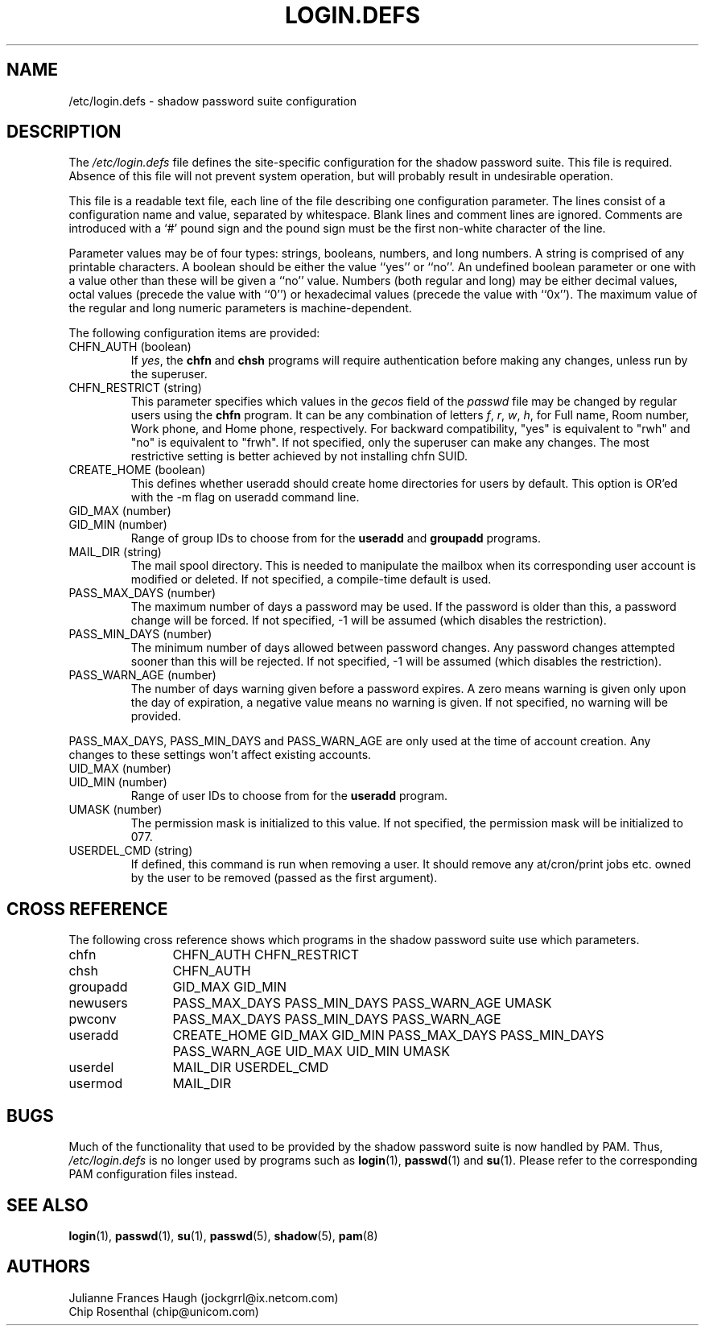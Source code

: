 .\" Copyright 1991 - 1993, Julianne Frances Haugh and Chip Rosenthal
.\" All rights reserved.
.\"
.\" Redistribution and use in source and binary forms, with or without
.\" modification, are permitted provided that the following conditions
.\" are met:
.\" 1. Redistributions of source code must retain the above copyright
.\"    notice, this list of conditions and the following disclaimer.
.\" 2. Redistributions in binary form must reproduce the above copyright
.\"    notice, this list of conditions and the following disclaimer in the
.\"    documentation and/or other materials provided with the distribution.
.\" 3. Neither the name of Julianne F. Haugh nor the names of its contributors
.\"    may be used to endorse or promote products derived from this software
.\"    without specific prior written permission.
.\"
.\" THIS SOFTWARE IS PROVIDED BY JULIE HAUGH AND CONTRIBUTORS ``AS IS'' AND
.\" ANY EXPRESS OR IMPLIED WARRANTIES, INCLUDING, BUT NOT LIMITED TO, THE
.\" IMPLIED WARRANTIES OF MERCHANTABILITY AND FITNESS FOR A PARTICULAR PURPOSE
.\" ARE DISCLAIMED.  IN NO EVENT SHALL JULIE HAUGH OR CONTRIBUTORS BE LIABLE
.\" FOR ANY DIRECT, INDIRECT, INCIDENTAL, SPECIAL, EXEMPLARY, OR CONSEQUENTIAL
.\" DAMAGES (INCLUDING, BUT NOT LIMITED TO, PROCUREMENT OF SUBSTITUTE GOODS
.\" OR SERVICES; LOSS OF USE, DATA, OR PROFITS; OR BUSINESS INTERRUPTION)
.\" HOWEVER CAUSED AND ON ANY THEORY OF LIABILITY, WHETHER IN CONTRACT, STRICT
.\" LIABILITY, OR TORT (INCLUDING NEGLIGENCE OR OTHERWISE) ARISING IN ANY WAY
.\" OUT OF THE USE OF THIS SOFTWARE, EVEN IF ADVISED OF THE POSSIBILITY OF
.\" SUCH DAMAGE.
.\"
.\"	$Id$
.\"
.TH LOGIN.DEFS 5
.SH NAME
/etc/login.defs \- shadow password suite configuration
.SH DESCRIPTION
The
.I /etc/login.defs
file defines the site-specific configuration for the shadow password
suite.  This file is required.  Absence of this file will not prevent
system operation, but will probably result in undesirable operation.
.PP
This file is a readable text file, each line of the file describing
one configuration parameter.  The lines consist of a configuration
name and value, separated by whitespace.  Blank lines and comment
lines are ignored.  Comments are introduced with a `#' pound sign and
the pound sign must be the first non-white character of the line.
.PP
Parameter values may be of four types:  strings, booleans, numbers,
and long numbers.  A string is comprised of any printable characters.
A boolean should be either the value ``yes'' or ``no''.  An undefined
boolean parameter or one with a value other than these will be given
a ``no'' value.  Numbers (both regular and long) may be either decimal
values, octal values (precede the value with ``0'') or hexadecimal
values (precede the value with ``0x'').  The maximum value of the
regular and long numeric parameters is machine-dependent.
.PP
The following configuration items are provided:
.\"
.IP "CHFN_AUTH (boolean)"
If
.IR yes ,
the
.B chfn
and
.B chsh
programs will require authentication before making any changes, unless
run by the superuser.
.\"
.IP "CHFN_RESTRICT (string)"
This parameter specifies which values in the
.I gecos
field of the
.I passwd
file may be changed by regular users using the
.B chfn
program.  It can be any combination of letters
.IR f ,
.IR r ,
.IR w ,
.IR h ,
for Full name, Room number, Work phone, and Home phone, respectively.
For backward compatibility, "yes" is equivalent to "rwh"
and "no" is equivalent to "frwh".
If not specified, only the superuser can make any changes.
The most restrictive setting is better achieved by not installing chfn SUID.
.\"
.IP "CREATE_HOME (boolean)"
This defines whether useradd should create home directories for users by
default.  This option is OR'ed with the -m flag on useradd command line.
.\"
.IP "GID_MAX (number)"
.IP "GID_MIN (number)"
Range of group IDs to choose from for the
.B useradd
and
.B groupadd
programs.
.\"
.IP "MAIL_DIR (string)"
The mail spool directory.  This is needed to manipulate the mailbox when
its corresponding user account is modified or deleted.  If not specified,
a compile-time default is used.
.\"
.IP "PASS_MAX_DAYS (number)"
The maximum number of days a password may be used.  If the password is
older than this, a password change will be forced.  If not specified, -1
will be assumed (which disables the restriction).
.IP "PASS_MIN_DAYS (number)"
The minimum number of days allowed between password changes.  Any password
changes attempted sooner than this will be rejected.  If not specified, -1
will be assumed (which disables the restriction).
.IP "PASS_WARN_AGE (number)"
The number of days warning given before a password expires.  A zero means
warning is given only upon the day of expiration, a negative value means
no warning is given.  If not specified, no warning will be provided.
.PP
PASS_MAX_DAYS, PASS_MIN_DAYS and PASS_WARN_AGE
are only used at the time of account creation.  Any changes to these
settings won't affect existing accounts.
.\"
.IP "UID_MAX (number)"
.IP "UID_MIN (number)"
Range of user IDs to choose from for the
.B useradd
program.
.\"
.IP "UMASK (number)"
The permission mask is initialized to this value.  If not specified,
the permission mask will be initialized to 077.
.\"
.IP "USERDEL_CMD (string)"
If defined, this command is run when removing a user.
It should remove any at/cron/print jobs etc. owned by
the user to be removed (passed as the first argument).
.\"
.SH CROSS REFERENCE
The following cross reference shows which programs in the shadow password
suite use which parameters.
.na
.IP chfn 12
CHFN_AUTH CHFN_RESTRICT
.IP chsh 12
CHFN_AUTH
.IP groupadd 12
GID_MAX GID_MIN
.IP newusers 12
PASS_MAX_DAYS PASS_MIN_DAYS PASS_WARN_AGE
UMASK
.IP pwconv 12
PASS_MAX_DAYS PASS_MIN_DAYS PASS_WARN_AGE
.IP useradd 12
CREATE_HOME
GID_MAX GID_MIN
PASS_MAX_DAYS PASS_MIN_DAYS PASS_WARN_AGE
UID_MAX UID_MIN
UMASK
.IP userdel 12
MAIL_DIR
USERDEL_CMD
.IP usermod 12
MAIL_DIR
.ad
.SH BUGS
Much of the functionality that used to be provided by the shadow password
suite is now handled by PAM.
Thus,
.I /etc/login.defs
is no longer used by programs such as
.BR login (1),
.BR passwd (1)
and
.BR su (1).
Please refer to the corresponding PAM configuration files instead.
.SH SEE ALSO
.BR login (1),
.BR passwd (1),
.BR su (1),
.BR passwd (5),
.BR shadow (5),
.BR pam (8)
.SH AUTHORS
Julianne Frances Haugh (jockgrrl@ix.netcom.com)
.br
Chip Rosenthal (chip@unicom.com)
